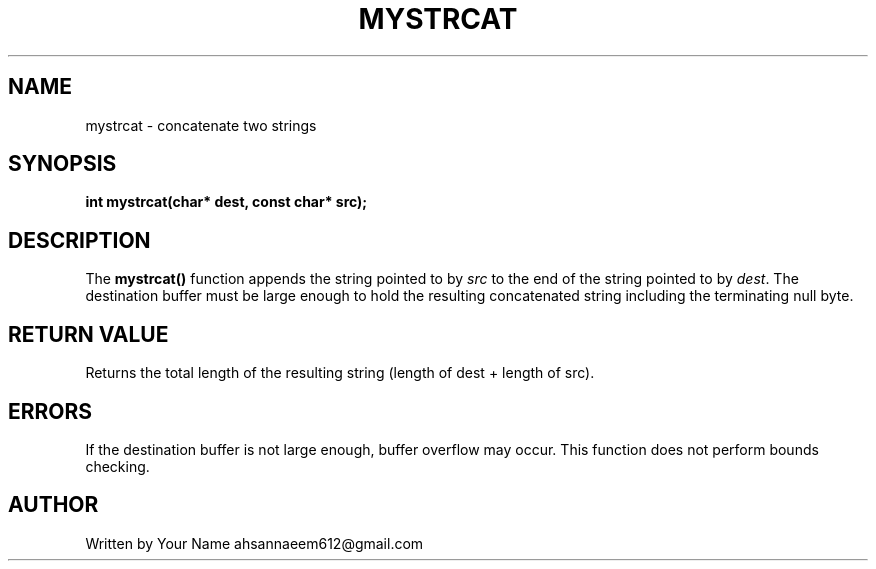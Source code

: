 .TH MYSTRCAT 3 "September 2025" "libmyutils" "Library Functions"
.SH NAME
mystrcat \- concatenate two strings
.SH SYNOPSIS
.B int mystrcat(char* dest, const char* src);
.SH DESCRIPTION
The
.B mystrcat()
function appends the string pointed to by \fIsrc\fR to the end of the string pointed to by \fIdest\fR.
The destination buffer must be large enough to hold the resulting concatenated string including the terminating null byte.
.SH RETURN VALUE
Returns the total length of the resulting string (length of dest + length of src).
.SH ERRORS
If the destination buffer is not large enough, buffer overflow may occur. This function does not perform bounds checking.
.SH AUTHOR
Written by Your Name ahsannaeem612@gmail.com

